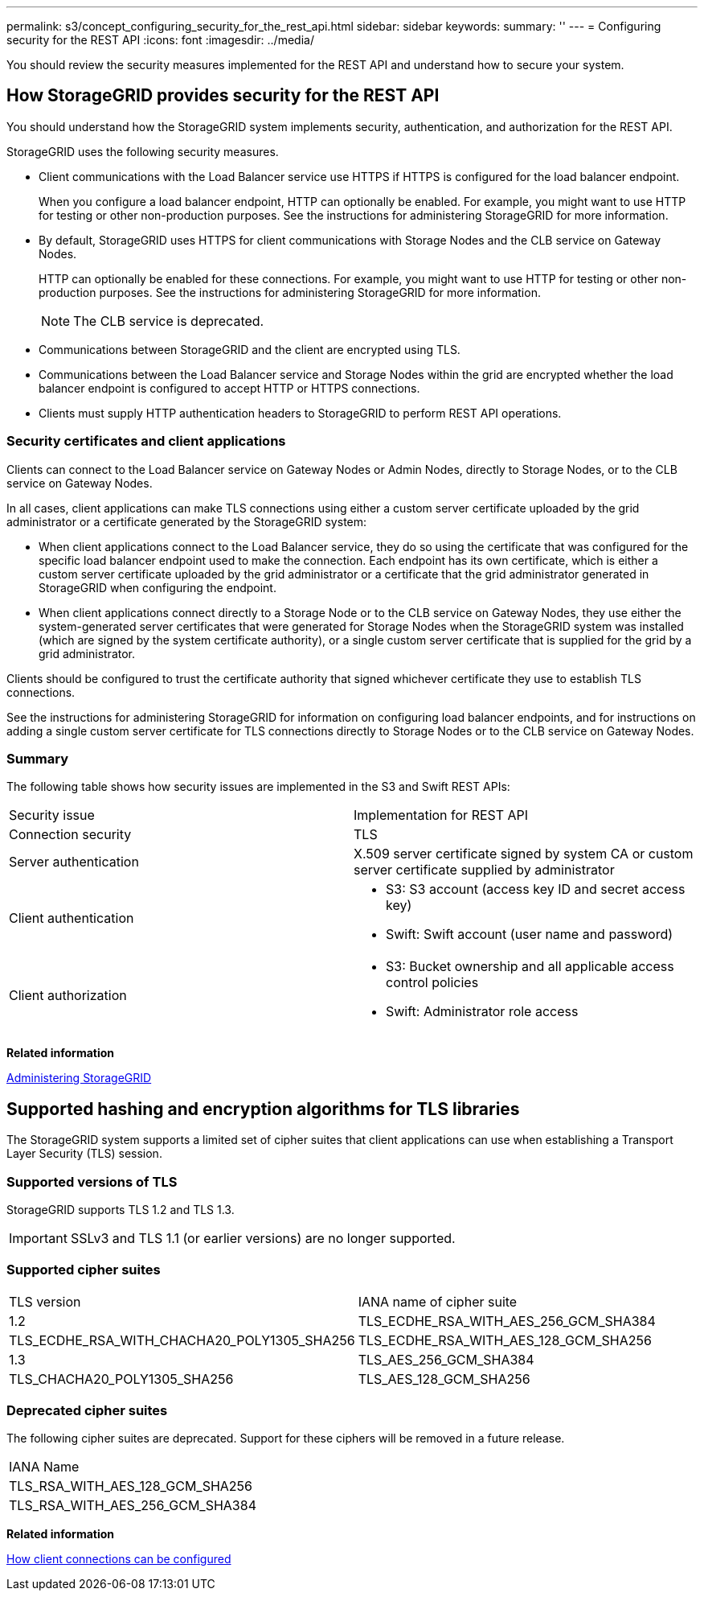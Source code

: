 ---
permalink: s3/concept_configuring_security_for_the_rest_api.html
sidebar: sidebar
keywords: 
summary: ''
---
= Configuring security for the REST API
:icons: font
:imagesdir: ../media/

[.lead]
You should review the security measures implemented for the REST API and understand how to secure your system.

== How StorageGRID provides security for the REST API

[.lead]
You should understand how the StorageGRID system implements security, authentication, and authorization for the REST API.

StorageGRID uses the following security measures.

* Client communications with the Load Balancer service use HTTPS if HTTPS is configured for the load balancer endpoint.
+
When you configure a load balancer endpoint, HTTP can optionally be enabled. For example, you might want to use HTTP for testing or other non-production purposes. See the instructions for administering StorageGRID for more information.

* By default, StorageGRID uses HTTPS for client communications with Storage Nodes and the CLB service on Gateway Nodes.
+
HTTP can optionally be enabled for these connections. For example, you might want to use HTTP for testing or other non-production purposes. See the instructions for administering StorageGRID for more information.
+
NOTE: The CLB service is deprecated.

* Communications between StorageGRID and the client are encrypted using TLS.
* Communications between the Load Balancer service and Storage Nodes within the grid are encrypted whether the load balancer endpoint is configured to accept HTTP or HTTPS connections.
* Clients must supply HTTP authentication headers to StorageGRID to perform REST API operations.

=== Security certificates and client applications

Clients can connect to the Load Balancer service on Gateway Nodes or Admin Nodes, directly to Storage Nodes, or to the CLB service on Gateway Nodes.

In all cases, client applications can make TLS connections using either a custom server certificate uploaded by the grid administrator or a certificate generated by the StorageGRID system:

* When client applications connect to the Load Balancer service, they do so using the certificate that was configured for the specific load balancer endpoint used to make the connection. Each endpoint has its own certificate, which is either a custom server certificate uploaded by the grid administrator or a certificate that the grid administrator generated in StorageGRID when configuring the endpoint.
* When client applications connect directly to a Storage Node or to the CLB service on Gateway Nodes, they use either the system-generated server certificates that were generated for Storage Nodes when the StorageGRID system was installed (which are signed by the system certificate authority), or a single custom server certificate that is supplied for the grid by a grid administrator.

Clients should be configured to trust the certificate authority that signed whichever certificate they use to establish TLS connections.

See the instructions for administering StorageGRID for information on configuring load balancer endpoints, and for instructions on adding a single custom server certificate for TLS connections directly to Storage Nodes or to the CLB service on Gateway Nodes.

=== Summary

The following table shows how security issues are implemented in the S3 and Swift REST APIs:

|===
| Security issue| Implementation for REST API
a|
Connection security
a|
TLS
a|
Server authentication
a|
X.509 server certificate signed by system CA or custom server certificate supplied by administrator
a|
Client authentication
a|

* S3: S3 account (access key ID and secret access key)
* Swift: Swift account (user name and password)

a|
Client authorization
a|

* S3: Bucket ownership and all applicable access control policies
* Swift: Administrator role access

|===
*Related information*

http://docs.netapp.com/sgws-115/topic/com.netapp.doc.sg-admin/home.html[Administering StorageGRID]

== Supported hashing and encryption algorithms for TLS libraries

[.lead]
The StorageGRID system supports a limited set of cipher suites that client applications can use when establishing a Transport Layer Security (TLS) session.

=== Supported versions of TLS

StorageGRID supports TLS 1.2 and TLS 1.3.

IMPORTANT: SSLv3 and TLS 1.1 (or earlier versions) are no longer supported.

=== Supported cipher suites

|===
| TLS version| IANA name of cipher suite
a|
1.2
a|
TLS_ECDHE_RSA_WITH_AES_256_GCM_SHA384
a|
TLS_ECDHE_RSA_WITH_CHACHA20_POLY1305_SHA256
a|
TLS_ECDHE_RSA_WITH_AES_128_GCM_SHA256
a|
1.3
a|
TLS_AES_256_GCM_SHA384
a|
TLS_CHACHA20_POLY1305_SHA256
a|
TLS_AES_128_GCM_SHA256
|===

=== Deprecated cipher suites

The following cipher suites are deprecated. Support for these ciphers will be removed in a future release.

|===
| IANA Name
a|
TLS_RSA_WITH_AES_128_GCM_SHA256
a|
TLS_RSA_WITH_AES_256_GCM_SHA384
|===
*Related information*

link:task_configuring_tenant_accounts_and_connections.md#[How client connections can be configured]
